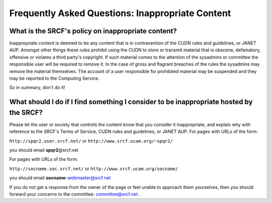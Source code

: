 Frequently Asked Questions: Inappropriate Content
-------------------------------------------------

What is the SRCF's policy on inappropriate content?
~~~~~~~~~~~~~~~~~~~~~~~~~~~~~~~~~~~~~~~~~~~~~~~~~~~

Inappropriate content is deemed to be any content that is in
contravention of the CUDN rules and guidelines, or JANET AUP. Amongst
other things these rules prohibit using the CUDN to store or transmit
material that is obscene, defamatory, offensive or violates a third
party's copyright. If such material comes to the attention of the
sysadmins or committee the responsible user will be required to remove
it. In the case of gross and flagrant breaches of the rules the
sysadmins may remove the material themselves. The account of a user
responsible for prohibited material may be suspended and they may be
reported to the Computing Service.

So in summary, don't do it!

What should I do if I find something I consider to be inappropriate hosted by the SRCF?
~~~~~~~~~~~~~~~~~~~~~~~~~~~~~~~~~~~~~~~~~~~~~~~~~~~~~~~~~~~~~~~~~~~~~~~~~~~~~~~~~~~~~~~

Please let the user or society that controls the content know that you
consider it inappropriate, and explain why with reference to the SRCF's
Terms of Service, CUDN rules and guidelines, or JANET AUP. For pages
with URLs of the form:

``http://spqr2.user.srcf.net/`` or ``http://www.srcf.ucam.org/~spqr2/``

you should email **spqr2**\ @srcf.net

For pages with URLs of the form:

``http://socname.soc.srcf.net/`` or
``http://www.srcf.ucam.org/socname/``

you should email **socname**-webmaster@srcf.net

If you do not get a response from the owner of the page or feel unable
to approach them yourselves, then you should forward your concerns to
the committee: committee@srcf.net.
